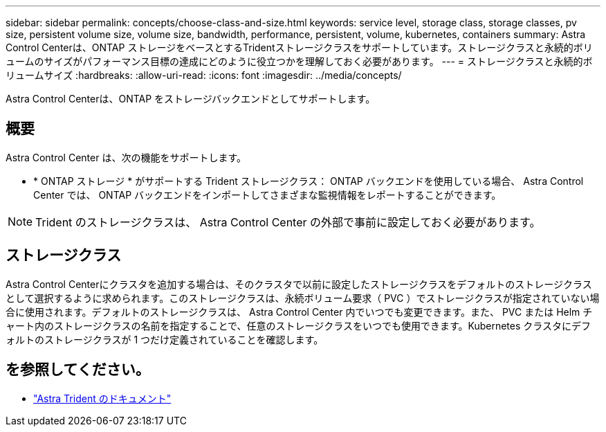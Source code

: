 ---
sidebar: sidebar 
permalink: concepts/choose-class-and-size.html 
keywords: service level, storage class, storage classes, pv size, persistent volume size, volume size, bandwidth, performance, persistent, volume, kubernetes, containers 
summary: Astra Control Centerは、ONTAP ストレージをベースとするTridentストレージクラスをサポートしています。ストレージクラスと永続的ボリュームのサイズがパフォーマンス目標の達成にどのように役立つかを理解しておく必要があります。 
---
= ストレージクラスと永続的ボリュームサイズ
:hardbreaks:
:allow-uri-read: 
:icons: font
:imagesdir: ../media/concepts/


[role="lead"]
Astra Control Centerは、ONTAP をストレージバックエンドとしてサポートします。



== 概要

Astra Control Center は、次の機能をサポートします。

* * ONTAP ストレージ * がサポートする Trident ストレージクラス： ONTAP バックエンドを使用している場合、 Astra Control Center では、 ONTAP バックエンドをインポートしてさまざまな監視情報をレポートすることができます。



NOTE: Trident のストレージクラスは、 Astra Control Center の外部で事前に設定しておく必要があります。



== ストレージクラス

Astra Control Centerにクラスタを追加する場合は、そのクラスタで以前に設定したストレージクラスをデフォルトのストレージクラスとして選択するように求められます。このストレージクラスは、永続ボリューム要求（ PVC ）でストレージクラスが指定されていない場合に使用されます。デフォルトのストレージクラスは、 Astra Control Center 内でいつでも変更できます。また、 PVC または Helm チャート内のストレージクラスの名前を指定することで、任意のストレージクラスをいつでも使用できます。Kubernetes クラスタにデフォルトのストレージクラスが 1 つだけ定義されていることを確認します。



== を参照してください。

* https://docs.netapp.com/us-en/trident/index.html["Astra Trident のドキュメント"^]

